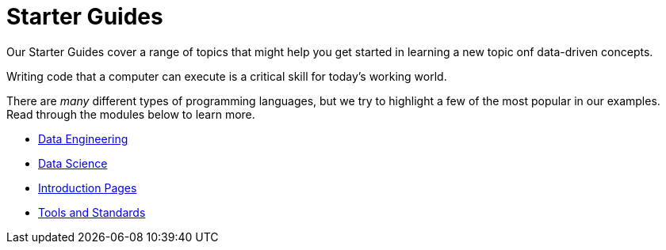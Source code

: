 = Starter Guides
:page-aliases: introduction.adoc

Our Starter Guides cover a range of topics that might help you get started in learning a new topic onf data-driven concepts.



Writing code that a computer can execute is a critical skill for today's working world. 

There are _many_ different types of programming languages, but we try to highlight a few of the most popular in our examples. Read through the modules below to learn more. 

* xref:starter-guides:data-engineering:index.adoc[Data Engineering]
* xref:starter-guides:data-science:index.adoc[Data Science]
* xref:starter-guides:intro:index.adoc[Introduction Pages]
* xref:starter-guides:tools-and-standards:index.adoc[Tools and Standards]

